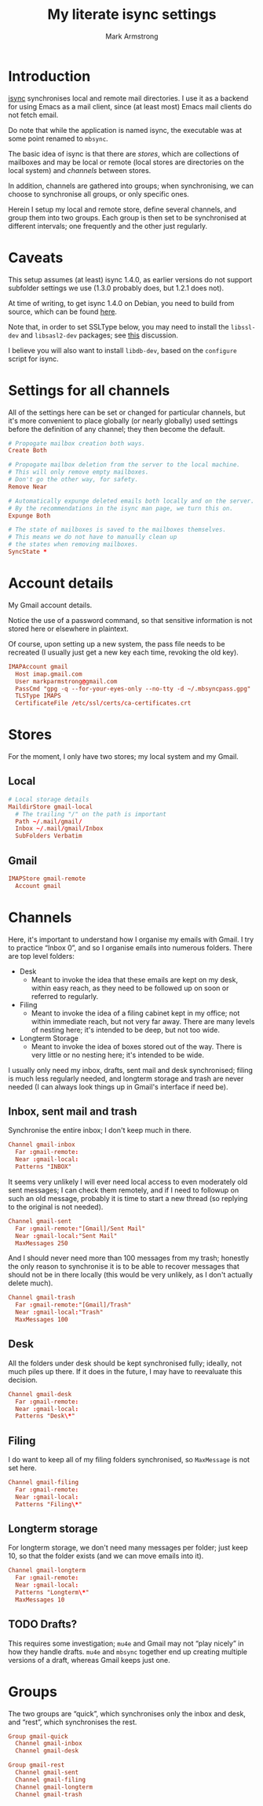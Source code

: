 #+Title: My literate isync settings
#+Author: Mark Armstrong
#+Description: A literate setup for isync.
#+Property: header-args :tangle ./conf/.mbsyncrc

* Introduction

[[https://isync.sourceforge.io/][isync]] synchronises local and remote mail directories.
I use it as a backend for using Emacs as a mail client,
since (at least most) Emacs mail clients do not fetch email.

Do note that while the application is named isync, the executable
was at some point renamed to ~mbsync~.

The basic idea of isync is that there are /stores/,
which are collections of mailboxes and may be local or remote
(local stores are directories on the local system)
and /channels/ between stores.

In addition, channels are gathered into groups;
when synchronising, we can choose to synchronise all groups,
or only specific ones.

Herein I setup my local and remote store, define several channels,
and group them into two groups. Each group is then set to be
synchronised at different intervals; one frequently
and the other just regularly.

* Caveats

This setup assumes (at least) isync 1.4.0, as earlier versions
do not support subfolder settings we use
(1.3.0 probably does, but 1.2.1 does not).

At time of writing, to get isync 1.4.0 on Debian, you need
to build from source, which can be found
[[https://sourceforge.net/p/isync/isync/ci/master/tree/][here]].

Note that, in order to set SSLType below, you may need to install the
~libssl-dev~ and ~libsasl2-dev~ packages; see
[[https://groups.google.com/forum/#!topic/mu-discuss/TCWZ_qd4MHw][this]]
discussion.

I believe you will also want to install ~libdb-dev~, based on the ~configure~
script for isync.

* Settings for all channels

All of the settings here can be set or changed for particular
channels, but it's more convenient to place globally (or nearly globally) used
settings before the definition of any channel; they then become the default.
#+begin_src conf
# Propogate mailbox creation both ways.
Create Both

# Propogate mailbox deletion from the server to the local machine.
# This will only remove empty mailboxes.
# Don't go the other way, for safety.
Remove Near

# Automatically expunge deleted emails both locally and on the server.
# By the recommendations in the isync man page, we turn this on.
Expunge Both

# The state of mailboxes is saved to the mailboxes themselves.
# This means we do not have to manually clean up
# the states when removing mailboxes.
SyncState *
#+end_src

* Account details

My Gmail account details.

Notice the use of a password command, so that sensitive information is not
stored here or elsewhere in plaintext.

Of course, upon setting up a new system, the pass file needs to be recreated
(I usually just get a new key each time, revoking the old key).

#+begin_src conf
IMAPAccount gmail
  Host imap.gmail.com
  User markparmstrong@gmail.com
  PassCmd "gpg -q --for-your-eyes-only --no-tty -d ~/.mbsyncpass.gpg"
  TLSType IMAPS
  CertificateFile /etc/ssl/certs/ca-certificates.crt
#+end_src

* Stores

For the moment, I only have two stores; my local system and my Gmail.

** Local

#+begin_src conf
# Local storage details
MaildirStore gmail-local
  # The trailing "/" on the path is important
  Path ~/.mail/gmail/
  Inbox ~/.mail/gmail/Inbox
  SubFolders Verbatim
#+end_src

** Gmail

#+begin_src conf
IMAPStore gmail-remote
  Account gmail
#+end_src

* Channels

Here, it's important to understand how I organise my emails with Gmail.
I try to practice “Inbox 0”, and so I organise emails into numerous folders.
There are top level folders:
- Desk
  - Meant to invoke the idea that these emails are kept on my desk,
    within easy reach, as they need to be followed up on soon or
    referred to regularly.
- Filing
  - Meant to invoke the idea of a filing cabinet kept in my office;
    not within immediate reach, but not very far away.
    There are many levels of nesting here; it's intended to be deep,
    but not too wide.
- Longterm Storage
  - Meant to invoke the idea of boxes stored out of the way.
    There is very little or no nesting here; it's intended to be wide.

I usually only need my inbox, drafts, sent mail and desk synchronised;
filing is much less regularly needed, and longterm storage and trash are
never needed (I can always look things up in Gmail's interface if need be).

** Inbox, sent mail and trash

Synchronise the entire inbox; I don't keep much in there.
#+begin_src conf
Channel gmail-inbox
  Far :gmail-remote:
  Near :gmail-local:
  Patterns "INBOX"
#+end_src

It seems very unlikely I will ever need local access
to even moderately old sent messages;
I can check them remotely, and if I need to followup on such an old message,
probably it is time to start a new thread (so replying to the original
is not needed).
#+begin_src conf
Channel gmail-sent
  Far :gmail-remote:"[Gmail]/Sent Mail"
  Near :gmail-local:"Sent Mail"
  MaxMessages 250
#+end_src

And I should never need more than 100 messages from my trash;
honestly the only reason to synchronise it is to be able to recover
messages that should not be in there locally
(this would be very unlikely, as I don't actually delete much).
#+begin_src conf
Channel gmail-trash
  Far :gmail-remote:"[Gmail]/Trash"
  Near :gmail-local:"Trash"
  MaxMessages 100
#+end_src

** Desk

All the folders under desk should be kept synchronised fully;
ideally, not much piles up there.
If it does in the future, I may have to reevaluate this decision.
#+begin_src conf
Channel gmail-desk
  Far :gmail-remote:
  Near :gmail-local:
  Patterns "Desk\*"
#+end_src

** Filing

I do want to keep all of my filing folders synchronised,
so ~MaxMessage~ is not set here.
#+begin_src conf
Channel gmail-filing
  Far :gmail-remote:
  Near :gmail-local:
  Patterns "Filing\*"
#+end_src

** Longterm storage

For longterm storage, we don't need many messages per folder;
just keep 10, so that the folder exists (and we can move
emails into it).
#+begin_src conf
Channel gmail-longterm
  Far :gmail-remote:
  Near :gmail-local:
  Patterns "Longterm\*"
  MaxMessages 10
#+end_src

** TODO Drafts?

This requires some investigation; ~mu4e~ and Gmail may not “play nicely”
in how they handle drafts. ~mu4e~ and ~mbsync~ together end up creating
multiple versions of a draft, whereas Gmail keeps just one.

* Groups

The two groups are “quick”, which synchronises only the inbox and desk,
and “rest”, which synchronises the rest.
#+begin_src conf
Group gmail-quick
  Channel gmail-inbox
  Channel gmail-desk

Group gmail-rest
  Channel gmail-sent
  Channel gmail-filing
  Channel gmail-longterm
  Channel gmail-trash
#+end_src
